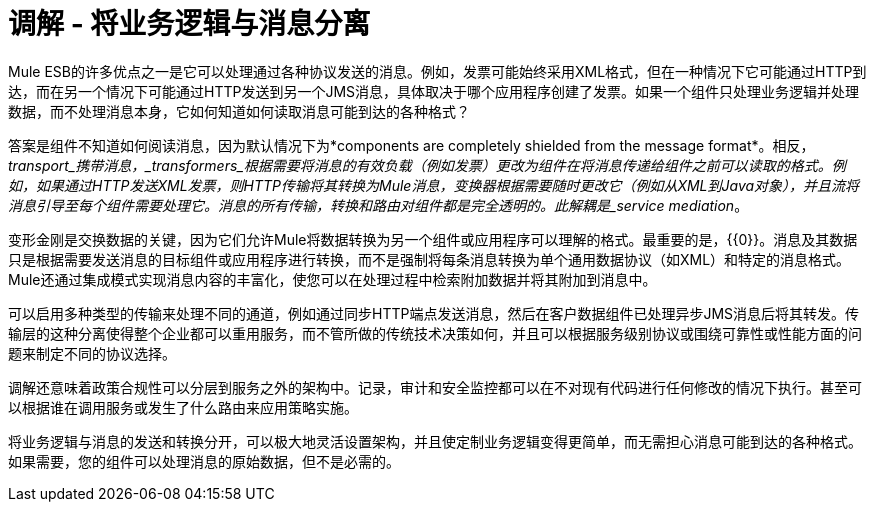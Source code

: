 = 调解 - 将业务逻辑与消息分离
:keywords: mediation, business logic, message

Mule ESB的许多优点之一是它可以处理通过各种协议发送的消息。例如，发票可能始终采用XML格式，但在一种情况下它可能通过HTTP到达，而在另一个情况下可能通过HTTP发送到另一个JMS消息，具体取决于哪个应用程序创建了发票。如果一个组件只处理业务逻辑并处理数据，而不处理消息本身，它如何知道如何读取消息可能到达的各种格式？

答案是组件不知道如何阅读消息，因为默认情况下为*components are completely shielded from the message format*。相反，_transport_携带消息，_transformers_根据需要将消息的有效负载（例如发票）更改为组件在将消息传递给组件之前可以读取的格式。例如，如果通过HTTP发送XML发票，则HTTP传输将其转换为Mule消息，变换器根据需要随时更改它（例如从XML到Java对象），并且流将消息引导至每个组件需要处理它。消息的所有传输，转换和路由对组件都是完全透明的。此解耦是_service mediation_。


变形金刚是交换数据的关键，因为它们允许Mule将数据转换为另一个组件或应用程序可以理解的格式。最重要的是，{{0​​}}。消息及其数据只是根据需要发送消息的目标组件或应用程序进行转换，而不是强制将每条消息转换为单个通用数据协议（如XML）和特定的消息格式。 Mule还通过集成模式实现消息内容的丰富化，使您可以在处理过程中检索附加数据并将其附加到消息中。

可以启用多种类型的传输来处理不同的通道，例如通过同步HTTP端点发送消息，然后在客户数据组件已处理异步JMS消息后将其转发。传输层的这种分离使得整个企业都可以重用服务，而不管所做的传统技术决策如何，并且可以根据服务级别协议或围绕可靠性或性能方面的问题来制定不同的协议选择。

调解还意味着政策合规性可以分层到服务之外的架构中。记录，审计和安全监控都可以在不对现有代码进行任何修改的情况下执行。甚至可以根据谁在调用服务或发生了什么路由来应用策略实施。

将业务逻辑与消息的发送和转换分开，可以极大地灵活设置架构，并且使定制业务逻辑变得更简单，而无需担心消息可能到达的各种格式。如果需要，您的组件可以处理消息的原始数据，但不是必需的。
